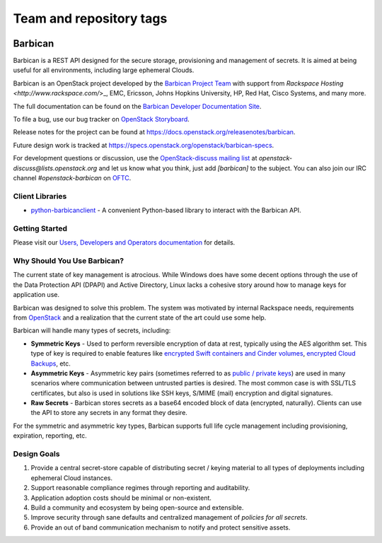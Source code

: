========================
Team and repository tags
========================


.. image:: https://governance.openstack.org/tc/badges/barbican.svg
    :target: https://governance.openstack.org/tc/reference/tags/index.html

.. Change things from this point on

Barbican
========

Barbican is a REST API designed for the secure storage, provisioning and
management of secrets. It is aimed at being useful for all environments,
including large ephemeral Clouds.

Barbican is an OpenStack project developed by the `Barbican Project Team
<https://wiki.openstack.org/wiki/Barbican>`_ with support from
`Rackspace Hosting <http://www.rackspace.com/`>_, EMC, Ericsson,
Johns Hopkins University, HP, Red Hat, Cisco Systems, and many more.

The full documentation can be found on the `Barbican Developer Documentation
Site <https://docs.openstack.org/barbican/latest/>`_.

To file a bug, use our bug tracker on `OpenStack Storyboard
<https://storyboard.openstack.org/#!/project/980>`_.

Release notes for the project can be found at
https://docs.openstack.org/releasenotes/barbican.

Future design work is tracked at
https://specs.openstack.org/openstack/barbican-specs.

For development questions or discussion, use the `OpenStack-discuss
mailing list <http://lists.openstack.org/pipermail/openstack-discuss/>`_
at `openstack-discuss@lists.openstack.org` and let us know what you
think, just add
`[barbican]` to the subject. You can also join our IRC channel
`#openstack-barbican` on `OFTC <http://oftc.net>`_.

Client Libraries
----------------

* `python-barbicanclient
  <https://opendev.org/openstack/python-barbicanclient>`_ -
  A convenient Python-based library to interact with the Barbican API.

Getting Started
---------------

Please visit our `Users, Developers and Operators documentation
<https://docs.openstack.org/barbican/latest/>`_ for details.

Why Should You Use Barbican?
----------------------------

The current state of key management is atrocious. While Windows does have some
decent options through the use of the Data Protection API (DPAPI) and Active
Directory, Linux lacks a cohesive story around how to manage keys for
application use.

Barbican was designed to solve this problem. The system was motivated by
internal Rackspace needs, requirements from
`OpenStack <http://www.openstack.org/>`_ and a realization that the
current state
of the art could use some help.

Barbican will handle many types of secrets, including:

* **Symmetric Keys** - Used to perform reversible encryption of data at rest,
  typically using the AES algorithm set. This type of key is required to enable
  features like `encrypted Swift containers and Cinder
  volumes <http://www.openstack.org/software/openstack-storage/>`_, `encrypted
  Cloud Backups <http://www.rackspace.com/cloud/backup/>`_, etc.
* **Asymmetric Keys** - Asymmetric key pairs (sometimes referred to as
  `public / private keys
  <http://en.wikipedia.org/wiki/Public-key_cryptography>`_) are used in
  many scenarios where communication between untrusted parties is
  desired. The most common case is with SSL/TLS certificates, but also
  is used in solutions like SSH keys, S/MIME (mail) encryption and
  digital signatures.
* **Raw Secrets** - Barbican stores secrets as a base64 encoded block of data
  (encrypted, naturally). Clients can use the API to store any secrets in any
  format they desire.

For the symmetric and asymmetric key types, Barbican supports full life cycle
management including provisioning, expiration, reporting, etc.

Design Goals
------------

1. Provide a central secret-store capable of distributing secret / keying
   material to all types of deployments including ephemeral Cloud instances.
2. Support reasonable compliance regimes through reporting and auditability.
3. Application adoption costs should be minimal or non-existent.
4. Build a community and ecosystem by being open-source and extensible.
5. Improve security through sane defaults and centralized management
   of `policies for all secrets`.
6. Provide an out of band communication mechanism to notify and protect sensitive
   assets.
